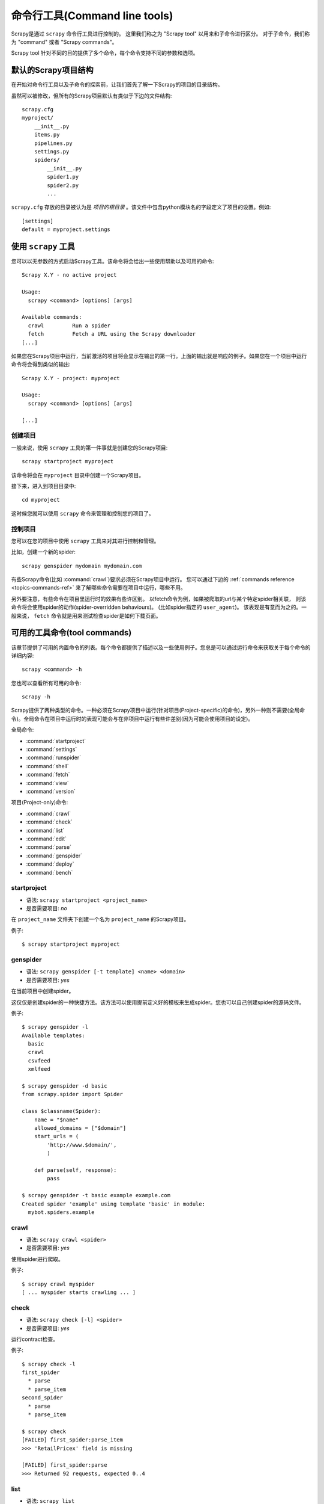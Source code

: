 .. _topics-commands:

=========================================
命令行工具(Command line tools)
=========================================

.. versionadded:: 0.10

Scrapy是通过 ``scrapy`` 命令行工具进行控制的。
这里我们称之为 "Scrapy tool" 以用来和子命令进行区分。
对于子命令，我们称为 "command" 或者 "Scrapy commands"。

Scrapy tool 针对不同的目的提供了多个命令，每个命令支持不同的参数和选项。

.. _topics-project-structure:

默认的Scrapy项目结构
====================================

在开始对命令行工具以及子命令的探索前，让我们首先了解一下Scrapy的项目的目录结构。

虽然可以被修改，但所有的Scrapy项目默认有类似于下边的文件结构::

   scrapy.cfg
   myproject/
       __init__.py
       items.py
       pipelines.py
       settings.py
       spiders/
           __init__.py
           spider1.py
           spider2.py
           ...

``scrapy.cfg`` 存放的目录被认为是 *项目的根目录* 。该文件中包含python模块名的字段定义了项目的设置。例如::

    [settings]
    default = myproject.settings

使用 ``scrapy`` 工具
=========================

您可以以无参数的方式启动Scrapy工具。该命令将会给出一些使用帮助以及可用的命令::

    Scrapy X.Y - no active project

    Usage:
      scrapy <command> [options] [args]

    Available commands:
      crawl         Run a spider
      fetch         Fetch a URL using the Scrapy downloader
    [...]

如果您在Scrapy项目中运行，当前激活的项目将会显示在输出的第一行。上面的输出就是响应的例子。如果您在一个项目中运行命令将会得到类似的输出::

    Scrapy X.Y - project: myproject

    Usage:
      scrapy <command> [options] [args]

    [...]

创建项目
-----------------

一般来说，使用 ``scrapy`` 工具的第一件事就是创建您的Scrapy项目::

    scrapy startproject myproject

该命令将会在 ``myproject`` 目录中创建一个Scrapy项目。

接下来，进入到项目目录中::

    cd myproject

这时候您就可以使用 ``scrapy`` 命令来管理和控制您的项目了。

控制项目
--------------------

您可以在您的项目中使用 ``scrapy`` 工具来对其进行控制和管理。

比如，创建一个新的spider::

    scrapy genspider mydomain mydomain.com

有些Scrapy命令(比如 :command:`crawl`)要求必须在Scrapy项目中运行。
您可以通过下边的 :ref:`commands reference <topics-commands-ref>`
来了解哪些命令需要在项目中运行，哪些不用。

另外要注意，有些命令在项目里运行时的效果有些许区别。
以fetch命令为例，如果被爬取的url与某个特定spider相关联，
则该命令将会使用spider的动作(spider-overridden behaviours)。
(比如spider指定的 ``user_agent``)。
该表现是有意而为之的。一般来说， ``fetch`` 命令就是用来测试检查spider是如何下载页面。

.. _topics-commands-ref:

可用的工具命令(tool commands)
========================================

该章节提供了可用的内置命令的列表。每个命令都提供了描述以及一些使用例子。您总是可以通过运行命令来获取关于每个命令的详细内容::

    scrapy <command> -h

您也可以查看所有可用的命令::

    scrapy -h

Scrapy提供了两种类型的命令。一种必须在Scrapy项目中运行(针对项目(Project-specific)的命令)，另外一种则不需要(全局命令)。全局命令在项目中运行时的表现可能会与在非项目中运行有些许差别(因为可能会使用项目的设定)。

全局命令:

* :command:`startproject`
* :command:`settings`
* :command:`runspider`
* :command:`shell`
* :command:`fetch`
* :command:`view`
* :command:`version`

项目(Project-only)命令:

* :command:`crawl`
* :command:`check`
* :command:`list`
* :command:`edit`
* :command:`parse`
* :command:`genspider`
* :command:`deploy`
* :command:`bench`

.. command:: startproject

startproject
------------

* 语法: ``scrapy startproject <project_name>``
* 是否需要项目: *no*

在 ``project_name`` 文件夹下创建一个名为 ``project_name`` 的Scrapy项目。

例子::

    $ scrapy startproject myproject

.. command:: genspider

genspider
---------

* 语法: ``scrapy genspider [-t template] <name> <domain>``
* 是否需要项目: *yes*

在当前项目中创建spider。

这仅仅是创建spider的一种快捷方法。该方法可以使用提前定义好的模板来生成spider。您也可以自己创建spider的源码文件。

例子::

    $ scrapy genspider -l
    Available templates:
      basic
      crawl
      csvfeed
      xmlfeed

    $ scrapy genspider -d basic
    from scrapy.spider import Spider

    class $classname(Spider):
        name = "$name"
        allowed_domains = ["$domain"]
        start_urls = (
            'http://www.$domain/',
            )

        def parse(self, response):
            pass

    $ scrapy genspider -t basic example example.com
    Created spider 'example' using template 'basic' in module:
      mybot.spiders.example

.. command:: crawl

crawl
-----

* 语法: ``scrapy crawl <spider>``
* 是否需要项目: *yes*

使用spider进行爬取。

例子::

    $ scrapy crawl myspider
    [ ... myspider starts crawling ... ]


.. command:: check

check
-----

* 语法: ``scrapy check [-l] <spider>``
* 是否需要项目: *yes*

运行contract检查。

例子::

    $ scrapy check -l
    first_spider
      * parse
      * parse_item
    second_spider
      * parse
      * parse_item

    $ scrapy check
    [FAILED] first_spider:parse_item
    >>> 'RetailPricex' field is missing

    [FAILED] first_spider:parse
    >>> Returned 92 requests, expected 0..4

.. command:: list

list
----

* 语法: ``scrapy list``
* 是否需要项目: *yes*

列出当前项目中所有可用的spider。每行输出一个spider。

使用例子::

    $ scrapy list
    spider1
    spider2

.. command:: edit

edit
----

* 语法: ``scrapy edit <spider>``
* 是否需要项目: *yes*

使用 :setting:`EDITOR` 中设定的编辑器编辑给定的spider

该命令仅仅是提供一个快捷方式。开发者可以自由选择其他工具或者IDE来编写调试spider。

例子::

    $ scrapy edit spider1

.. command:: fetch

fetch
-----

* 语法: ``scrapy fetch <url>``
* 是否需要项目: *no*

使用Scrapy下载器(downloader)下载给定的URL，并将获取到的内容送到标准输出。

该命令以spider下载页面的方式获取页面。例如，如果spider有 ``USER_AGENT`` 属性修改了 User Agent，该命令将会使用该属性。

因此，您可以使用该命令来查看spider如何获取某个特定页面。

该命令如果非项目中运行则会使用默认Scrapy downloader设定。

例子::

    $ scrapy fetch --nolog http://www.example.com/some/page.html
    [ ... html content here ... ]

    $ scrapy fetch --nolog --headers http://www.example.com/
    {'Accept-Ranges': ['bytes'],
     'Age': ['1263   '],
     'Connection': ['close     '],
     'Content-Length': ['596'],
     'Content-Type': ['text/html; charset=UTF-8'],
     'Date': ['Wed, 18 Aug 2010 23:59:46 GMT'],
     'Etag': ['"573c1-254-48c9c87349680"'],
     'Last-Modified': ['Fri, 30 Jul 2010 15:30:18 GMT'],
     'Server': ['Apache/2.2.3 (CentOS)']}

.. command:: view

view
----

* 语法: ``scrapy view <url>``
* 是否需要项目: *no*

在浏览器中打开给定的URL，并以Scrapy spider获取到的形式展现。
有些时候spider获取到的页面和普通用户看到的并不相同。
因此该命令可以用来检查spider所获取到的页面，并确认这是您所期望的。

例子::

    $ scrapy view http://www.example.com/some/page.html
    [ ... browser starts ... ]

.. command:: shell

shell
-----

* 语法: ``scrapy shell [url]``
* 是否需要项目: *no*

以给定的URL(如果给出)或者空(没有给出URL)启动Scrapy shell。
查看 :ref:`topics-shell` 获取更多信息。

例子::

    $ scrapy shell http://www.example.com/some/page.html
    [ ... scrapy shell starts ... ]

.. command:: parse

parse
-----

* 语法: ``scrapy parse <url> [options]``
* 是否需要项目: *yes*

获取给定的URL并使用相应的spider分析处理。如果您提供 ``--callback`` 选项，则使用spider的该方法处理，否则使用 ``parse`` 。

支持的选项:

* ``--spider=SPIDER``: 跳过自动检测spider并强制使用特定的spider

* ``--a NAME=VALUE``: 设置spider的参数(可能被重复)

* ``--callback`` or ``-c``: spider中用于解析返回(response)的回调函数

* ``--pipelines``: 在pipeline中处理item

* ``--rules`` or ``-r``: 使用 :class:`~scrapy.contrib.spiders.CrawlSpider` 规则来发现用来解析返回(response)的回调函数

* ``--noitems``: 不显示爬取到的item 

* ``--nolinks``: 不显示提取到的链接 

* ``--nocolour``: 避免使用pygments对输出着色

* ``--depth`` or ``-d``: 指定跟进链接请求的层次数(默认: 1)

* ``--verbose`` or ``-v``: 显示每个请求的详细信息

例子::

    $ scrapy parse http://www.example.com/ -c parse_item
    [ ... scrapy log lines crawling example.com spider ... ]

    >>> STATUS DEPTH LEVEL 1 <<<
    # Scraped Items  ------------------------------------------------------------
    [{'name': u'Example item',
     'category': u'Furniture',
     'length': u'12 cm'}]

    # Requests  -----------------------------------------------------------------
    []


.. command:: settings

settings
--------

* 语法: ``scrapy settings [options]``
* 是否需要项目: *no*

获取Scrapy的设定

在项目中运行时，该命令将会输出项目的设定值，否则输出Scrapy默认设定。

例子::

    $ scrapy settings --get BOT_NAME
    scrapybot
    $ scrapy settings --get DOWNLOAD_DELAY
    0

.. command:: runspider

runspider
---------

* 语法: ``scrapy runspider <spider_file.py>``
* 是否需要项目: *no*

在未创建项目的情况下，运行一个编写在Python文件中的spider。

例子::

    $ scrapy runspider myspider.py
    [ ... spider starts crawling ... ]

.. command:: version

version
-------

* 语法: ``scrapy version [-v]``
* 是否需要项目: *no*

输出Scrapy版本。配合 ``-v`` 运行时，该命令同时输出Python, Twisted以及平台的信息，方便bug提交。

.. command:: deploy

deploy
------

.. versionadded:: 0.11

* 语法: ``scrapy deploy [ <target:project> | -l <target> | -L ]``
* 是否需要项目: *yes*

将项目部署到Scrapyd服务。查看 `部署您的项目`_ 。

.. command:: bench

bench
-----

.. versionadded:: 0.17

* 语法: ``scrapy bench``
* 是否需要项目: *no*

运行benchmark测试。 :ref:`benchmarking` 。

自定义项目命令
=======================

您也可以通过 :setting:`COMMANDS_MODULE` 来添加您自己的项目命令。您可以以 `scrapy/commands`_ 中Scrapy commands为例来了解如何实现您的命令。

.. _scrapy/commands: https://github.com/scrapy/scrapy/blob/master/scrapy/commands
.. setting:: COMMANDS_MODULE

COMMANDS_MODULE
---------------

Default: ``''`` (empty string)

用于查找添加自定义Scrapy命令的模块。

例子::

    COMMANDS_MODULE = 'mybot.commands'

.. _部署您的项目: http://scrapyd.readthedocs.org/en/latest/#deploying-your-project
